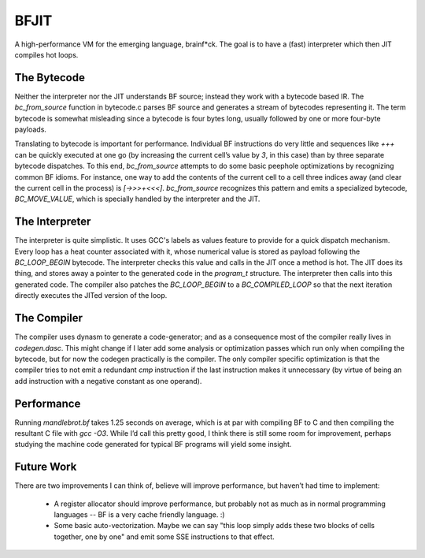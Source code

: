 BFJIT
=====

A high-performance VM for the emerging language, brainf*ck.  The goal
is to have a (fast) interpreter which then JIT compiles hot loops.

The Bytecode
------------

Neither the interpreter nor the JIT understands BF source; instead
they work with a bytecode based IR. The `bc_from_source` function in
bytecode.c parses BF source and generates a stream of bytecodes
representing it. The term bytecode is somewhat misleading since a
bytecode is four bytes long, usually followed by one or more four-byte
payloads.

Translating to bytecode is important for performance. Individual BF
instructions do very little and sequences like `+++` can be quickly
executed at one go (by increasing the current cell’s value by `3`, in
this case) than by three separate bytecode dispatches. To this end,
`bc_from_source` attempts to do some basic peephole optimizations by
recognizing common BF idioms. For instance, one way to add the
contents of the current cell to a cell three indices away (and clear
the current cell in the process) is `[->>>+<<<]`. `bc_from_source`
recognizes this pattern and emits a specialized bytecode,
`BC_MOVE_VALUE`, which is specially handled by the interpreter and the
JIT.

The Interpreter
---------------

The interpreter is quite simplistic. It uses GCC's labels as values
feature to provide for a quick dispatch mechanism. Every loop has a
heat counter associated with it, whose numerical value is stored as
payload following the `BC_LOOP_BEGIN` bytecode. The interpreter checks
this value and calls in the JIT once a method is hot. The JIT does its
thing, and stores away a pointer to the generated code in the
`program_t` structure. The interpreter then calls into this generated
code. The compiler also patches the `BC_LOOP_BEGIN` to a
`BC_COMPILED_LOOP` so that the next iteration directly executes the
JITed version of the loop.

The Compiler
------------

The compiler uses dynasm to generate a code-generator; and as a
consequence most of the compiler really lives in `codegen.dasc`. This
might change if I later add some analysis or optimization passes which
run only when compiling the bytecode, but for now the codegen
practically is the compiler. The only compiler specific optimization
is that the compiler tries to not emit a redundant `cmp` instruction
if the last instruction makes it unnecessary (by virtue of being an
add instruction with a negative constant as one operand).

Performance
-----------

Running `mandlebrot.bf` takes 1.25 seconds on average, which is at par
with compiling BF to C and then compiling the resultant C file with
`gcc -O3`. While I’d call this pretty good, I think there is still
some room for improvement, perhaps studying the machine code generated
for typical BF programs will yield some insight.

Future Work
-----------

There are two improvements I can think of, believe will improve
performance, but haven’t had time to implement:

 * A register allocator should improve performance, but probably not
   as much as in normal programming languages -- BF is a very cache
   friendly language. :)

 * Some basic auto-vectorization. Maybe we can say "this loop simply
   adds these two blocks of cells together, one by one" and emit some
   SSE instructions to that effect.

